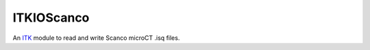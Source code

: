 ITKIOScanco
===========

An `ITK <https://www.itk.org/>`_ module to read and write Scanco microCT .isq files.
